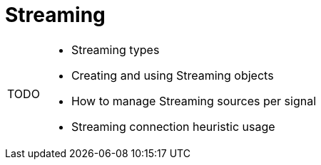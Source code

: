 = Streaming

:note-caption: TODO
[NOTE]
====
* Streaming types
* Creating and using Streaming objects
* How to manage Streaming sources per signal
* Streaming connection heuristic usage
====